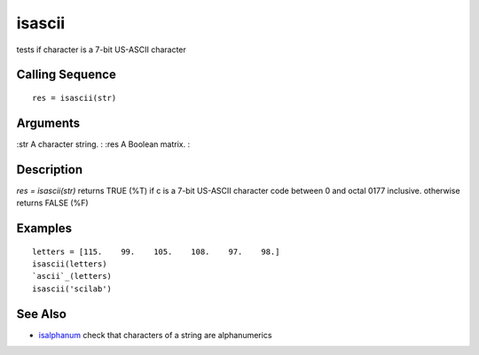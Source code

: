 


isascii
=======

tests if character is a 7-bit US-ASCII character



Calling Sequence
~~~~~~~~~~~~~~~~


::

    res = isascii(str)




Arguments
~~~~~~~~~

:str A character string.
: :res A Boolean matrix.
:



Description
~~~~~~~~~~~

`res = isascii(str)` returns TRUE (%T) if c is a 7-bit US-ASCII
character code between 0 and octal 0177 inclusive. otherwise returns
FALSE (%F)



Examples
~~~~~~~~


::

    letters = [115.    99.    105.    108.    97.    98.]
    isascii(letters)
    `ascii`_(letters)
    isascii('scilab')




See Also
~~~~~~~~


+ `isalphanum`_ check that characters of a string are alphanumerics


.. _isalphanum: isalphanum.html


